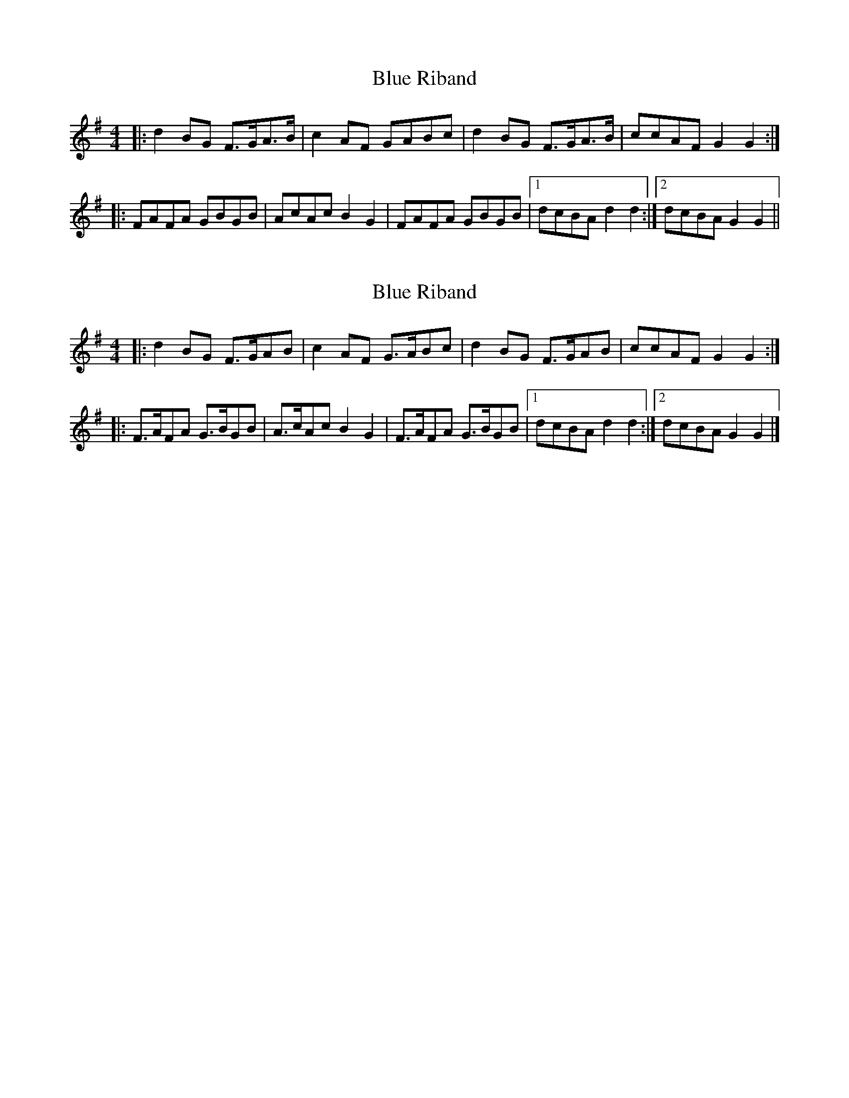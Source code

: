 X: 1
T: Blue Riband
Z: fidicen
S: https://thesession.org/tunes/11907#setting11907
R: reel
M: 4/4
L: 1/8
K: Gmaj
|: d2BG F>GA>B | c2AF GABc | d2BG F>GA>B | ccAF G2G2 :|
|: FAFA GBGB | AcAc B2G2 | FAFA GBGB |1 dcBA d2d2 :|2 dcBA G2G2 ||
X: 2
T: Blue Riband
Z: Mix O'Lydian
S: https://thesession.org/tunes/11907#setting26095
R: reel
M: 4/4
L: 1/8
K: Gmaj
|: d2 BG F>GAB | c2 AF G>ABc | d2 BG F>GAB | ccAF G2 G2 :|
|: F>AFA G>BGB | A>cAc B2 G2 | F>AFA G>BGB |1 dcBA d2 d2 :|2 dcBA G2G2 |]
